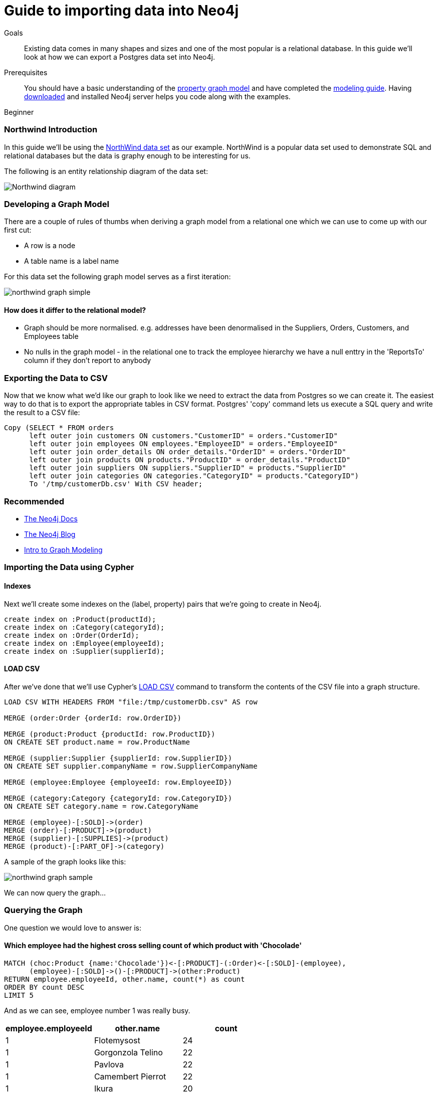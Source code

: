 = Guide to importing data into Neo4j
:level: Beginner
:toc:
:toc-placement!:
:toc-title: Overview
:toclevels: 1
:section: Data Import

.Goals
[abstract]
Existing data comes in many shapes and sizes and one of the most popular is a relational database.
In this guide we'll look at how we can export a Postgres data set into Neo4j.

.Prerequisites
[abstract]
You should have a basic understanding of the link:/what-is-neo4j/property-graph[property graph model] and have completed the link:../../build-a-graph-data-model/guide-intro-to-graph-modeling/index.html[modeling guide]. Having link:/download[downloaded] and installed Neo4j server helps you code along with the examples.

[role=expertise]
{level}

=== Northwind Introduction

In this guide we'll be using the link:https://code.google.com/p/northwindextended/downloads/detail?name=northwind.postgre.sql&can=2&q=[NorthWind data set] as our example.
NorthWind is a popular data set used to demonstrate SQL and relational databases but the data is graphy enough to be interesting for us.

The following is an entity relationship diagram of the data set:

image:{img}/Northwind_diagram.jpg[]

=== Developing a Graph Model

There are a couple of rules of thumbs when deriving a graph model from a relational one which we can use to come up with our first cut:

* A row is a node
* A table name is a label name

For this data set the following graph model serves as a first iteration:

image:{img}/northwind_graph_simple.png[]

==== How does it differ to the relational model?

* Graph should be more normalised. e.g. addresses have been denormalised in the Suppliers, Orders, Customers, and Employees table
* No nulls in the graph model - in the relational one to track the employee hierarchy we have a null enttry in the 'ReportsTo' column if they don't report to anybody

=== Exporting the Data to CSV

Now that we know what we'd like our graph to look like we need to extract the data from Postgres so we can create it.
The easiest way to do that is to export the appropriate tables in CSV format. Postgres' 'copy' command lets us execute a SQL query and write the result to a CSV file:

[source, sql]
----
Copy (SELECT * FROM orders
      left outer join customers ON customers."CustomerID" = orders."CustomerID"
      left outer join employees ON employees."EmployeeID" = orders."EmployeeID"
      left outer join order_details ON order_details."OrderID" = orders."OrderID"
      left outer join products ON products."ProductID" = order_details."ProductID"
      left outer join suppliers ON suppliers."SupplierID" = products."SupplierID"
      left outer join categories ON categories."CategoryID" = products."CategoryID")
      To '/tmp/customerDb.csv' With CSV header;
----

[role=side-nav]
=== Recommended

* http://neo4j.com/docs[The Neo4j Docs]
* link:/blog[The Neo4j Blog]
* link:/build-a-graph-data-model/guide-intro-to-graph-modeling[Intro to Graph Modeling]

=== Importing the Data using Cypher

==== Indexes

Next we'll create some indexes on the (label, property) pairs that we're going to create in Neo4j.

[source, cypher]
----
create index on :Product(productId);
create index on :Category(categoryId);
create index on :Order(OrderId);
create index on :Employee(employeeId);
create index on :Supplier(supplierId);
----

==== LOAD CSV

After we've done that we'll use Cypher's link:http://docs.neo4j.org/chunked/stable/query-load-csv.html[LOAD CSV] command to transform the contents of the CSV file into a graph structure.

[source, cypher]
----
LOAD CSV WITH HEADERS FROM "file:/tmp/customerDb.csv" AS row

MERGE (order:Order {orderId: row.OrderID})

MERGE (product:Product {productId: row.ProductID})
ON CREATE SET product.name = row.ProductName

MERGE (supplier:Supplier {supplierId: row.SupplierID})
ON CREATE SET supplier.companyName = row.SupplierCompanyName

MERGE (employee:Employee {employeeId: row.EmployeeID})

MERGE (category:Category {categoryId: row.CategoryID})
ON CREATE SET category.name = row.CategoryName

MERGE (employee)-[:SOLD]->(order)
MERGE (order)-[:PRODUCT]->(product)
MERGE (supplier)-[:SUPPLIES]->(product)
MERGE (product)-[:PART_OF]->(category)
----

A sample of the graph looks like this:

image:{img}/northwind_graph_sample.png[]

We can now query the graph...

=== Querying the Graph

One question we would love to answer is:

==== Which employee had the highest cross selling count of which product with 'Chocolade'

[source,cypher]
----
MATCH (choc:Product {name:'Chocolade'})<-[:PRODUCT]-(:Order)<-[:SOLD]-(employee),
      (employee)-[:SOLD]->()-[:PRODUCT]->(other:Product)
RETURN employee.employeeId, other.name, count(*) as count
ORDER BY count DESC
LIMIT 5
----

And as we can see, employee number 1 was really busy.

[format="csv", options="header"]
|===
employee.employeeId,other.name,count
1,Flotemysost,24
1,Gorgonzola Telino,22
1,Pavlova,22
1,Camembert Pierrot,22
1,Ikura,20
|===

[role=side-nav]
=== Further Reading

* link:/books[The Neo4j Bookshelf]
* http://watch.neo4j.org[The Neo4j Video Library]
* http://gist.neo4j.org/[GraphGists]

